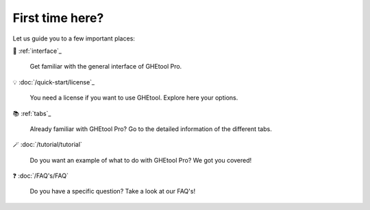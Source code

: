 First time here?
================

Let us guide you to a few important places:

🚀 :ref:`interface`_

    Get familiar with the general interface of GHEtool Pro.

💡 :doc:`/quick-start/license`_

    You need a license if you want to use GHEtool. Explore here your options.

📚 :ref:`tabs`_

    Already familiar with GHEtool Pro? Go to the detailed information of the different tabs.

🪄 :doc:`/tutorial/tutorial`

    Do you want an example of what to do with GHEtool Pro? We got you covered!

❓ :doc:`/FAQ's/FAQ`

    Do you have a specific question? Take a look at our FAQ's!